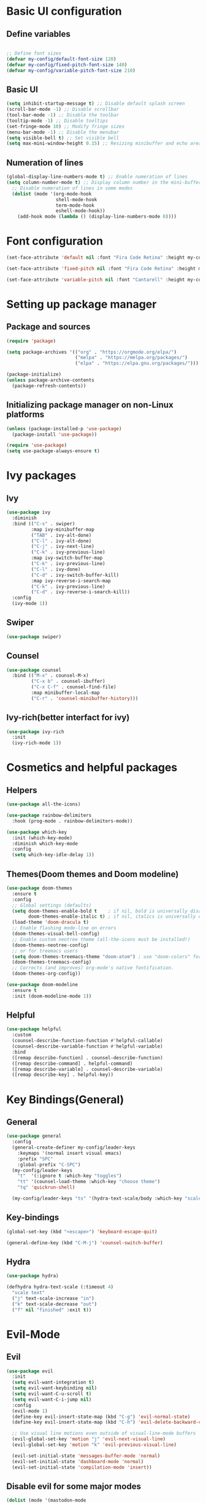 * Basic UI configuration

** Define variables
#+begin_src emacs-lisp :tangle ./init.el

  ;; Define font sizes
  (defvar my-config/default-font-size 120)
  (defvar my-config/fixed-pitch-font-size 140)
  (defvar my-config/variable-pitch-font-size 210)
#+end_src

** Basic UI
  #+begin_src emacs-lisp :tangle ./init.el
    (setq inhibit-startup-message t) ;; Disable default splash screen
    (scroll-bar-mode -1) ;; Disable scrollbar
    (tool-bar-mode -1) ;; Disable the toolbar
    (tooltip-mode -1) ;; Disable tooltips
    (set-fringe-mode 10) ;; Modify fringe sizes
    (menu-bar-mode -1) ;; Disable the menubar
    (setq visible-bell t) ;; Set visible bell 
    (setq max-mini-window-height 0.15) ;; Resizing minibuffer and echo area
#+end_src

** Numeration of lines
#+begin_src emacs-lisp :tangle ./init.el
  (global-display-line-numbers-mode t) ;; Enable numeration of lines
  (setq column-number-mode t) ;; Display column number in the mini-buffer
    ;; Disable numeration of lines in some modes
    (dolist (mode '(org-mode-hook
                    shell-mode-hook
                    term-mode-hook
                    eshell-mode-hook))
      (add-hook mode (lambda () (display-line-numbers-mode 0))))
#+end_src

* Font configuration
#+begin_src emacs-lisp :tangle ./init.el
  (set-face-attribute 'default nil :font "Fira Code Retina" :height my-config/default-font-size)

  (set-face-attribute 'fixed-pitch nil :font "Fira Code Retina" :height my-config/fixed-pitch-font-size)

  (set-face-attribute 'variable-pitch nil :font "Cantarell" :height my-config/variable-pitch-font-size :weight 'regular)

#+end_src

* Setting up package manager

** Package and sources
#+begin_src emacs-lisp :tangle ./init.el
  (require 'package)

  (setq package-archives '(("org" . "https://orgmode.org/elpa/")
                           ("melpa" . "https://melpa.org/packages/")
                           ("elpa" . "https://elpa.gnu.org/packages/")))

  (package-initialize)
  (unless package-archive-contents
    (package-refresh-contents))
  
#+end_src

** Initializing package manager on non-Linux platforms
#+begin_src emacs-lisp :tangle ./init.el
  (unless (package-installed-p 'use-package)
    (package-install 'use-package))

  (require 'use-package)
  (setq use-package-always-ensure t)
  
#+end_src

* Ivy packages

** Ivy
#+begin_src emacs-lisp :tangle ./init.el
  (use-package ivy
    :diminish
    :bind (("C-s" . swiper)
           :map ivy-minibuffer-map
           ("TAB" . ivy-alt-done)	
           ("C-l" . ivy-alt-done)
           ("C-j" . ivy-next-line)
           ("C-k" . ivy-previous-line)
           :map ivy-switch-buffer-map
           ("C-k" . ivy-previous-line)
           ("C-l" . ivy-done)
           ("C-d" . ivy-switch-buffer-kill)
           :map ivy-reverse-i-search-map
           ("C-k" . ivy-previous-line)
           ("C-d" . ivy-reverse-i-search-kill))
    :config
    (ivy-mode 1))
  
#+end_src

** Swiper
#+begin_src emacs-lisp :tangle ./init.el
  (use-package swiper)
#+end_src

** Counsel
#+begin_src emacs-lisp :tangle ./init.el
  (use-package counsel
    :bind (("M-x" . counsel-M-x)
           ("C-x b" . counsel-ibuffer)
           ("C-x C-f" . counsel-find-file)
           :map minibuffer-local-map
           ("C-r" . 'counsel-minibuffer-history)))
  
#+end_src

** Ivy-rich(better interfact for ivy)
#+begin_src emacs-lisp :tangle ./init.el
  (use-package ivy-rich
    :init
    (ivy-rich-mode 1))

#+end_src

* Cosmetics and helpful packages

** Helpers
#+begin_src emacs-lisp :tangle ./init.el
  (use-package all-the-icons)
  
  (use-package rainbow-delimiters
    :hook (prog-mode . rainbow-delimiters-mode))

  (use-package which-key
    :init (which-key-mode)
    :diminish which-key-mode
    :config
    (setq which-key-idle-delay 1))

#+end_src

** Themes(Doom themes and Doom modeline)
#+begin_src emacs-lisp :tangle ./init.el
  (use-package doom-themes
    :ensure t
    :config
    ;; Global settings (defaults)
    (setq doom-themes-enable-bold t    ; if nil, bold is universally disabled
          doom-themes-enable-italic t) ; if nil, italics is universally disabled
    (load-theme 'doom-dracula t)
    ;; Enable flashing mode-line on errors
    (doom-themes-visual-bell-config)
    ;; Enable custom neotree theme (all-the-icons must be installed!)
    (doom-themes-neotree-config)
    ;; or for treemacs users
    (setq doom-themes-treemacs-theme "doom-atom") ; use "doom-colors" for less minimal icon theme
    (doom-themes-treemacs-config)
    ;; Corrects (and improves) org-mode's native fontification.
    (doom-themes-org-config))

  (use-package doom-modeline
    :ensure t
    :init (doom-modeline-mode 1))
  
#+end_src

** Helpful
#+begin_src emacs-lisp :tangle ./init.el
  (use-package helpful
    :custom
    (counsel-describe-function-function #'helpful-callable)
    (counsel-describe-variable-function #'helpful-variable)
    :bind
    ([remap describe-function] . counsel-describe-function)
    ([remap describe-command] . helpful-command)
    ([remap describe-variable] . counsel-describe-variable)
    ([remap describe-key] . helpful-key))
  
#+end_src
* Key Bindings(General)

** General
#+begin_src emacs-lisp :tangle ./init.el
    (use-package general
      :config
      (general-create-definer my-config/leader-keys
        :keymaps '(normal insert visual emacs)
        :prefix "SPC"
        :global-prefix "C-SPC")
      (my-config/leader-keys
        "t"  '(:ignore t :which-key "toggles")
        "tt" '(counsel-load-theme :which-key "choose theme")
        "tq" 'quickrun-shell)

      (my-config/leader-keys "ts" '(hydra-text-scale/body :which-key "scale text")))

#+end_src

** Key-bindings
#+begin_src emacs-lisp :tangle ./init.el
  (global-set-key (kbd "<escape>") 'keyboard-escape-quit)

  (general-define-key (kbd "C-M-j") 'counsel-switch-buffer)
#+end_src

** Hydra
#+begin_src emacs-lisp :tangle ./init.el
  (use-package hydra)

  (defhydra hydra-text-scale (:timeout 4)
    "scale text"
    ("j" text-scale-increase "in")
    ("k" text-scale-decrease "out")
    ("f" nil "finished" :exit t))

#+end_src

* Evil-Mode

** Evil
#+begin_src emacs-lisp :tangle ./init.el
    (use-package evil
      :init
      (setq evil-want-integration t)
      (setq evil-want-keybinding nil)
      (setq evil-want-C-u-scroll t)
      (setq evil-want-C-i-jump nil)
      :config
      (evil-mode 1)
      (define-key evil-insert-state-map (kbd "C-g") 'evil-normal-state)
      (define-key evil-insert-state-map (kbd "C-h") 'evil-delete-backward-char-and-join)

      ;; Use visual line motions even outside of visual-line-mode buffers
      (evil-global-set-key 'motion "j" 'evil-next-visual-line)
      (evil-global-set-key 'motion "k" 'evil-previous-visual-line)

      (evil-set-initial-state 'messages-buffer-mode 'normal)
      (evil-set-initial-state 'dashboard-mode 'normal)
      (evil-set-initial-state 'compilation-mode 'insert))
  
#+end_src

** Disable evil for some major modes
#+begin_src emacs-lisp :tangle ./init.el
  (dolist (mode '(mastodon-mode
                  term-mode))
    (add-to-list 'evil-emacs-state-modes mode))
#+end_src
** Evil-collection
#+begin_src emacs-lisp :tangle ./init.el
  (use-package evil-collection
    :after evil
    :config
    (evil-collection-init))

#+end_src

** Evil-matchit
#+begin_src emacs-lisp :tangle ./init.el
  (use-package evil-matchit
    :hook ((web-mode
            html-mode
            mhtml-mode
            js-mode
            typescript-mode
            ) . turn-on-evil-matchit-mode))
#+end_src

** Evil-comentary
#+begin_src emacs-lisp :tangle ./init.el
  (use-package evil-commentary
    :after evil
    :config
    (evil-commentary-mode t))
#+end_src
* Project management

** Projectile
#+begin_src emacs-lisp :tangle ./init.el
  (use-package projectile
    :diminish projectile-mode
    :config
    (projectile-mode)
    (add-to-list 'projectile-globally-ignored-directories "*node_modules")
    :custom ((projectile-completion-system 'ivy))
    :bind-keymap
    ("C-c p" . projectile-command-map)
    :init
    ;; NOTE: Set this to the folder where you keep your Git repos!
    (when (file-directory-p "~/Data/Projects")
      (setq projectile-project-search-path '("~/Data/Projects")))
    (setq projectile-switch-project-action #'projectile-dired))

  (use-package counsel-projectile
    :config (counsel-projectile-mode))
  
#+end_src

** Magit and Forge
#+begin_src emacs-lisp :tangle ./init.el
  (use-package magit
    :custom
    (magit-display-buffer-function #'magit-display-buffer-same-window-except-diff-v1))

  ;; NOTE: Make sure to configure a GitHub token before using this package!
  ;; - https://magit.vc/manual/forge/Token-Creation.html#Token-Creation
  ;; - https://magit.vc/manual/ghub/Getting-Started.html#Getting-Started
  (use-package forge)

#+end_src

* Org-mode

** Function definition
#+begin_src emacs-lisp :tangle ./init.el
  (defun my-config/org-mode-setup ()
    (org-indent-mode)
    (variable-pitch-mode 1)
    (visual-line-mode 1))

  (defun my-config/org-font-setup ()
    ;; Replace list hyphen with dot
    (font-lock-add-keywords 'org-mode
                            '(("^ *\\([-]\\) "
                               (0 (prog1 () (compose-region (match-beginning 1) (match-end 1) "•"))))))

    ;; Set faces for heading levels
    (dolist (face '((org-level-1 . 1.2)
                    (org-level-2 . 1.1)
                    (org-level-3 . 1.05)
                    (org-level-4 . 1.0)
                    (org-level-5 . 1.1)
                    (org-level-6 . 1.1)
                    (org-level-7 . 1.1)
                    (org-level-8 . 1.1)))
      (set-face-attribute (car face) nil :font "Cantarell" :weight 'regular :height (cdr face)))

    ;; Ensure that anything that should be fixed-pitch in Org files appears that way
    (set-face-attribute 'org-block nil :foreground nil :inherit 'fixed-pitch)
    (set-face-attribute 'org-code nil   :inherit '(shadow fixed-pitch))
    (set-face-attribute 'org-table nil   :inherit '(shadow fixed-pitch))
    (set-face-attribute 'org-verbatim nil :inherit '(shadow fixed-pitch))
    (set-face-attribute 'org-special-keyword nil :inherit '(font-lock-comment-face fixed-pitch))
    (set-face-attribute 'org-meta-line nil :inherit '(font-lock-comment-face fixed-pitch))
    (set-face-attribute 'org-checkbox nil :inherit 'fixed-pitch))


  ;; Visual fill
  (defun my-config/org-mode-visual-fill ()
    (setq visual-fill-column-width 100
          visual-fill-column-center-text t)
    (visual-fill-column-mode 1))

#+end_src

** Org-mode
#+begin_src emacs-lisp :tangle ./init.el
  (use-package org
    :hook (org-mode . my-config/org-mode-setup)
    :config
    (setq org-ellipsis " ▾")
    (setq org-hide-emphasis-markers t)
    (setq org-pretty-entities t)  
    (setq org-agenda-start-with-log-mode t)
    (setq org-log-done 'time)
    (setq org-log-into-drawer t)
    (setq org-support-shift-select t)
    (setq org-agenda-files
          '("~/OrgFiles/Tasks.org"
            "~/OrgFiles/Birthdays.org"
            "~/OrgFiles/Habits.org"))

    (setq org-refile-targets
          '(("Birthdays.org" :maxlevel . 1)
            ("Tasks.org" :maxlevel . 1)))

    ;; Save Org buffers after refiling!
    (advice-add 'org-refile :after 'org-save-all-org-buffers)

    (require 'org-habit)
    (add-to-list 'org-modules 'org-habit)
    (setq org-habit-graph-column 60)

    (setq org-tag-alist
          '((:startgroup)
            ; Put mutually exclusive tags here
            (:endgroup)
            ("@errand" . ?E)
            ("@home" . ?H)
            ("@work" . ?W)
            ("agenda" . ?a)
            ("planning" . ?p)
            ("publish" . ?P)
            ("batch" . ?b)
            ("note" . ?n)
            ("idea" . ?i)))

    (setq org-todo-keywords
          '((sequence "TODO(t)" "NEXT(n)" "|" "DONE(d!)")
            (sequence "BACKLOG(b)" "PLAN(p)" "READY(r)" "ACTIVE(a)" "REVIEW(v)" "WAIT(w@/!)" "HOLD(h)" "|" "COMPLETED(c)" "CANC(k@)")))

    (setq org-agenda-custom-commands
          '(("d" "Dashboard"
             ((agenda "" ((org-deadline-warning-days 7)))
              (todo "NEXT"
                    ((org-agenda-overriding-header "Next Tasks")))
              (tags-todo "agenda/ACTIVE" ((org-agenda-overriding-header "Active Projects")))))
            ("n" "Next Tasks"
             ((todo "NEXT"
                    ((org-agenda-overriding-header "Next Tasks")))))
            ("W" "Work Tasks" tags-todo "+work-email")

      ;; Low-effort next actions
            ("e" tags-todo "+TODO=\"NEXT\"+Effort<15&+Effort>0"
             ((org-agenda-overriding-header "Low Effort Tasks")
              (org-agenda-max-todos 20)
              (org-agenda-files org-agenda-files)))

            ("w" "Workflow Status"
             ((todo "WAIT"
                    ((org-agenda-overriding-header "Waiting on External")
                     (org-agenda-files org-agenda-files)))
              (todo "REVIEW"
                    ((org-agenda-overriding-header "In Review")
                     (org-agenda-files org-agenda-files)))
              (todo "PLAN"
                    ((org-agenda-overriding-header "In Planning")
                     (org-agenda-todo-list-sublevels nil)
                     (org-agenda-files org-agenda-files)))
              (todo "BACKLOG"
                    ((org-agenda-overriding-header "Project Backlog")
                     (org-agenda-todo-list-sublevels nil)
                     (org-agenda-files org-agenda-files)))
              (todo "READY"
                    ((org-agenda-overriding-header "Ready for Work")
                     (org-agenda-files org-agenda-files)))
              (todo "ACTIVE"
                    ((org-agenda-overriding-header "Active Projects")
                     (org-agenda-files org-agenda-files)))
              (todo "COMPLETED"
                    ((org-agenda-overriding-header "Completed Projects")
                     (org-agenda-files org-agenda-files)))
              (todo "CANC"
                    ((org-agenda-overriding-header "Cancelled Projects")
                     (org-agenda-files org-agenda-files)))))))

    (setq org-capture-templates
          `(("t" "Tasks / Projects")
            ("tt" "Task" entry (file+olp "~/OrgFiles/Tasks.org" "Inbox")
             "* TODO %?\n  %U\n  %a\n  %i" :empty-lines 1)

            ("j" "Journal Entries")
            ("jj" "Journal" entry
             (file+olp+datetree "~/OrgFiles/Journal.org")
             "\n* %<%I:%M %p> - Journal :journal:\n\n%?\n\n"
             :clock-in :clock-resume
             :empty-lines 1)
            ("jm" "Meeting" entry
             (file+olp+datetree "~/OrgFiles/Journal.org")
             "* %<%I:%M %p> - %a :meetings:\n\n%?\n\n"
             :clock-in :clock-resume
             :empty-lines 1)

            ("w" "Workflows")
            ("we" "Checking Email" entry (file+olp+datetree "~/OrgFiles/Journal.org")
             "* Checking Email :email:\n\n%?" :clock-in :clock-resume :empty-lines 1)

            ("m" "Metrics Capture")
            ("mw" "Weight" table-line (file+headline "~/OrgFiles/Metrics.org" "Weight")
             "| %U | %^{Weight} | %^{Notes} |" :kill-buffer t)))

    (define-key global-map (kbd "C-c j")
      (lambda () (interactive) (org-capture nil "jj")))

    (my-config/org-font-setup))
  
#+end_src

** Org-bullets
#+begin_src emacs-lisp :tangle ./init.el
  (use-package org-bullets
    :after org
    :hook (org-mode . org-bullets-mode)
    :custom
    (org-bullets-bullet-list '("◉" "○" "●" "○" "●" "○" "●")))
 
#+end_src

** Visual fill
#+begin_src emacs-lisp :tangle ./init.el
  (use-package visual-fill-column
    :hook (org-mode . my-config/org-mode-visual-fill))
  
#+end_src

* Org-babel

** Org-babel
#+begin_src emacs-lisp :tangle ./init.el
    (org-babel-do-load-languages
   'org-babel-load-languages
   '((emacs-lisp . t)
     (python . t)))

  (push '("conf-unix" . conf-unix) org-src-lang-modes)

  ;; Automatically tangle our Emacs.org config file when we save it
  (defun my-config/org-babel-tangle-config ()
    (when (string-equal (buffer-file-name)
                        (expand-file-name "~/.emacs.d/init.el"))
      ;; Dynamic scoping to the rescue
      (let ((org-confirm-babel-evaluate nil))
      (org-babel-tangle))))

  (add-hook 'org-mode-hook (lambda () (add-hook 'after-save-hook #'my-config/org-babel-tangle-config)))
#+end_src

** Org-tempo
#+begin_src emacs-lisp :tangle ./init.el
  (require 'org-tempo)
  (add-to-list 'org-structure-template-alist '("sh" . "src shell"))
  (add-to-list 'org-structure-template-alist '("el" . "src emacs-lisp"))
  (add-to-list 'org-structure-template-alist '("py" . "src python"))
#+end_src

* Org-Roam

** Org-Roam
#+begin_src emacs-lisp :tangle ./init.el
  (use-package org-roam
    :ensure t
    :custom
    (org-roam-directory "~/RoamNotes")
    (org-roam-completion-everywhere t)
    (org-roam-node-display-template
     (concat "${title:*} "
             (propertize "${tags:15}" 'face 'org-tag)))
    (org-roam-capture-templates
     '(("d" "default" plain
        "%?"
        :if-new (file+head "%<%Y%m%d%H%M%S>-${slug}.org" "#+title: ${title}\n#+date: %U\n")
        :unnarrowed t)
       ("c" "command" plain
        "* Command: *${title}*\n\n- *Description*:  %?\n\n- *Usage*: \n\n- *Useful Options*: \n\n- *Examples*: \n\n"
        :if-new (file+head "%<%Y%m%d%H%M%S>-${slug}.org" "#+title: ${title}\n#+date: %U\n")
        :unnarrowed t)
       ("m" "math" plain
        "* *${title}*\n\n- *Definition*:  %?\n\n"
        :if-new (file+head "%<%Y%m%d%H%M%S>-${slug}.org" "#+title: ${title}\n#+date: %U\n#+filetags: mathematics")
        :unnarrowed t)
       ("b" "book notes" plain
        "\n* Source\n\nAuthor: %^{Author}\nTitle: ${title}\nYear: %^{Year}\n\n* Summary\n\n%?"
        :if-new (file+head "%<%Y%m%d%H%M%S>-${slug}.org" "#+title: ${title}\n#+date: %U\n")
        :unnarrowed t)))
    :bind (("C-c n l" . org-roam-buffer-toggle)
           ("C-c n f" . org-roam-node-find)
           ("C-c n i" . org-roam-node-insert)
           :map org-mode-map
           ("C-M-i" . completion-at-point))
    :config
    (org-roam-setup))
  
#+end_src

* LSP-mode

** LSP-mode
#+begin_src emacs-lisp :tangle ./init.el
  (defun efs/lsp-mode-setup ()
    (setq lsp-headerline-breadcrumb-segments '(path-up-to-project file symbols))
    (lsp-headerline-breadcrumb-mode))

  (use-package lsp-mode
    :commands (lsp lsp-deferred)
    :hook (lsp-mode . efs/lsp-mode-setup)
    :init
    (setq lsp-keymap-prefix "C-c l")  ;; Or 'C-l', 's-l'
    :config
    (lsp-enable-which-key-integration t))
#+end_src

** LSP-ivy
#+begin_src emacs-lisp :tangle ./init.el
  (use-package lsp-ivy
    :commands lsp-ivy-workspace-symbol)
#+end_src

** LSP-treemacs
#+begin_src emacs-lisp :tangle ./init.el
  (use-package lsp-treemacs
    :commands lsp-treemacs-errors-list)
#+end_src

** LSP-ui
#+begin_src emacs-lisp :tangle ./init.el
  (use-package lsp-ui
    :hook (lsp-mode . lsp-ui-mode)
    :custom
    (lsp-ui-doc-position 'bottom))
#+end_src

** Languages
#+begin_src emacs-lisp :tangle ./init.el
  (use-package typescript-mode
    :mode "\\.ts\\'" "\\.tsx\\'"
    :hook (typescript-mode . lsp-deferred)
    :config
    (setq typescript-indent-level 2))

  (use-package rjsx-mode
    :hook (rjsx-mode . lsp-deferred)
    :config
    (add-to-list 'auto-mode-alist '("components\\/.*\\.js\\'" . rjsx-mode)))

  (use-package nim-mode
    :mode "\\.nim\\'"
    :hook (nim-mode . lsp))

  (use-package lua-mode
    :mode "\\.lua\\'")
  
#+end_src
** Servers
#+begin_src emacs-lisp :tangle ./init.el
  (use-package lsp-pyright
  :ensure t
  :hook (python-mode . (lambda () (require 'lsp-pyright) (lsp-deferred))))
#+end_src

** Company
#+begin_src emacs-lisp :tangle ./init.el
  (use-package company
    :after lsp-mode
    :hook (lsp-mode . company-mode)
    :bind (:map company-active-map
           ("<tab>" . company-complete-selection))
          (:map lsp-mode-map
           ("<tab>" . company-indent-or-complete-common))
    :custom
    (company-minimum-prefix-length 1)
    (company-idle-delay 0.0))

  (use-package company-box
    :hook (company-mode . company-box-mode))
#+end_src

** Quickrun
#+begin_src emacs-lisp :tangle ./init.el
(use-package quickrun)
#+end_src

* Mastodon packages

** Discovery
#+begin_src emacs-lisp :tangle ./init.el
  (use-package discover)
#+end_src
** Mastodon
#+begin_src emacs-lisp :tangle ./init.el
    (use-package mastodon
      :ensure t
      :config
      (setq mastodon-instance-url "https://social.linux.pizza/"
            mastodon-active-user "rubberduck")
      (mastodon-discover))
#+end_src
